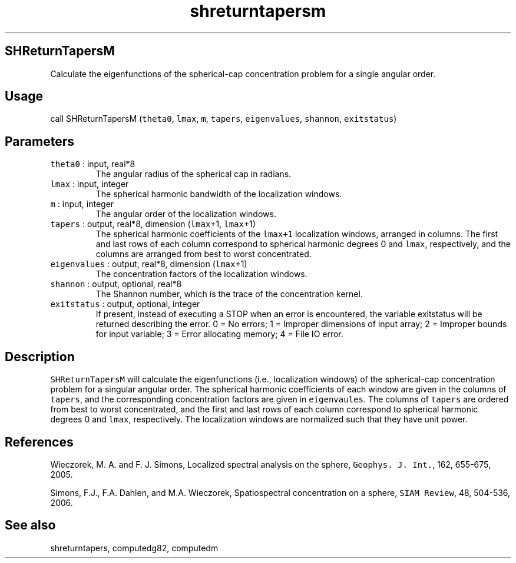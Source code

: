 .\" Automatically generated by Pandoc 2.5
.\"
.TH "shreturntapersm" "1" "2017\-11\-28" "Fortran 95" "SHTOOLS 4.4"
.hy
.SH SHReturnTapersM
.PP
Calculate the eigenfunctions of the spherical\-cap concentration problem
for a single angular order.
.SH Usage
.PP
call SHReturnTapersM (\f[C]theta0\f[R], \f[C]lmax\f[R], \f[C]m\f[R],
\f[C]tapers\f[R], \f[C]eigenvalues\f[R], \f[C]shannon\f[R],
\f[C]exitstatus\f[R])
.SH Parameters
.TP
.B \f[C]theta0\f[R] : input, real*8
The angular radius of the spherical cap in radians.
.TP
.B \f[C]lmax\f[R] : input, integer
The spherical harmonic bandwidth of the localization windows.
.TP
.B \f[C]m\f[R] : input, integer
The angular order of the localization windows.
.TP
.B \f[C]tapers\f[R] : output, real*8, dimension (\f[C]lmax\f[R]+1, \f[C]lmax\f[R]+1)
The spherical harmonic coefficients of the \f[C]lmax+1\f[R] localization
windows, arranged in columns.
The first and last rows of each column correspond to spherical harmonic
degrees 0 and \f[C]lmax\f[R], respectively, and the columns are arranged
from best to worst concentrated.
.TP
.B \f[C]eigenvalues\f[R] : output, real*8, dimension (\f[C]lmax\f[R]+1)
The concentration factors of the localization windows.
.TP
.B \f[C]shannon\f[R] : output, optional, real*8
The Shannon number, which is the trace of the concentration kernel.
.TP
.B \f[C]exitstatus\f[R] : output, optional, integer
If present, instead of executing a STOP when an error is encountered,
the variable exitstatus will be returned describing the error.
0 = No errors; 1 = Improper dimensions of input array; 2 = Improper
bounds for input variable; 3 = Error allocating memory; 4 = File IO
error.
.SH Description
.PP
\f[C]SHReturnTapersM\f[R] will calculate the eigenfunctions (i.e.,
localization windows) of the spherical\-cap concentration problem for a
singular angular order.
The spherical harmonic coefficients of each window are given in the
columns of \f[C]tapers\f[R], and the corresponding concentration factors
are given in \f[C]eigenvaules\f[R].
The columns of \f[C]tapers\f[R] are ordered from best to worst
concentrated, and the first and last rows of each column correspond to
spherical harmonic degrees 0 and \f[C]lmax\f[R], respectively.
The localization windows are normalized such that they have unit power.
.SH References
.PP
Wieczorek, M.
A.
and F.
J.
Simons, Localized spectral analysis on the sphere,
\f[C]Geophys. J. Int.\f[R], 162, 655\-675, 2005.
.PP
Simons, F.J., F.A.
Dahlen, and M.A.\ Wieczorek, Spatiospectral concentration on a sphere,
\f[C]SIAM Review\f[R], 48, 504\-536, 2006.
.SH See also
.PP
shreturntapers, computedg82, computedm
